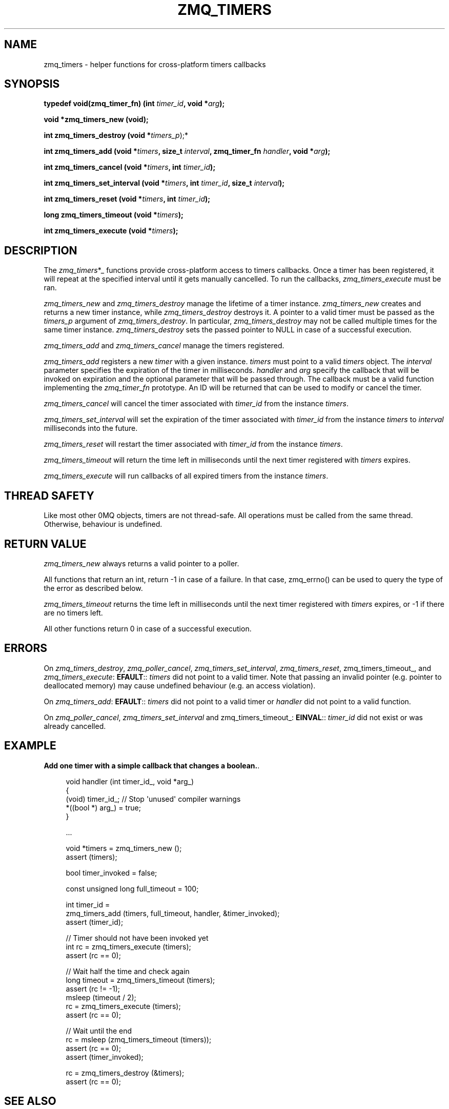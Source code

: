 '\" t
.\"     Title: zmq_timers
.\"    Author: [see the "AUTHORS" section]
.\" Generator: DocBook XSL Stylesheets v1.78.1 <http://docbook.sf.net/>
.\"      Date: 07/08/2019
.\"    Manual: 0MQ Manual
.\"    Source: 0MQ 4.3.2
.\"  Language: English
.\"
.TH "ZMQ_TIMERS" "3" "07/08/2019" "0MQ 4\&.3\&.2" "0MQ Manual"
.\" -----------------------------------------------------------------
.\" * Define some portability stuff
.\" -----------------------------------------------------------------
.\" ~~~~~~~~~~~~~~~~~~~~~~~~~~~~~~~~~~~~~~~~~~~~~~~~~~~~~~~~~~~~~~~~~
.\" http://bugs.debian.org/507673
.\" http://lists.gnu.org/archive/html/groff/2009-02/msg00013.html
.\" ~~~~~~~~~~~~~~~~~~~~~~~~~~~~~~~~~~~~~~~~~~~~~~~~~~~~~~~~~~~~~~~~~
.ie \n(.g .ds Aq \(aq
.el       .ds Aq '
.\" -----------------------------------------------------------------
.\" * set default formatting
.\" -----------------------------------------------------------------
.\" disable hyphenation
.nh
.\" disable justification (adjust text to left margin only)
.ad l
.\" -----------------------------------------------------------------
.\" * MAIN CONTENT STARTS HERE *
.\" -----------------------------------------------------------------
.SH "NAME"
zmq_timers \- helper functions for cross\-platform timers callbacks
.SH "SYNOPSIS"
.sp
\fBtypedef void(zmq_timer_fn) (int \fR\fB\fItimer_id\fR\fR\fB, void *\fR\fB\fIarg\fR\fR\fB);\fR
.sp
\fBvoid *zmq_timers_new (void);\fR
.sp
\fBint zmq_timers_destroy (void *\fR\fItimers_p\fR);*
.sp
\fBint zmq_timers_add (void *\fR\fB\fItimers\fR\fR\fB, size_t \fR\fB\fIinterval\fR\fR\fB, zmq_timer_fn \fR\fB\fIhandler\fR\fR\fB, void *\fR\fB\fIarg\fR\fR\fB);\fR
.sp
\fBint zmq_timers_cancel (void *\fR\fB\fItimers\fR\fR\fB, int \fR\fB\fItimer_id\fR\fR\fB);\fR
.sp
\fBint zmq_timers_set_interval (void *\fR\fB\fItimers\fR\fR\fB, int \fR\fB\fItimer_id\fR\fR\fB, size_t \fR\fB\fIinterval\fR\fR\fB);\fR
.sp
\fBint zmq_timers_reset (void *\fR\fB\fItimers\fR\fR\fB, int \fR\fB\fItimer_id\fR\fR\fB);\fR
.sp
\fBlong zmq_timers_timeout (void *\fR\fB\fItimers\fR\fR\fB);\fR
.sp
\fBint zmq_timers_execute (void *\fR\fB\fItimers\fR\fR\fB);\fR
.SH "DESCRIPTION"
.sp
The \fIzmq_timers\fR*_ functions provide cross\-platform access to timers callbacks\&. Once a timer has been registered, it will repeat at the specified interval until it gets manually cancelled\&. To run the callbacks, \fIzmq_timers_execute\fR must be ran\&.
.sp
\fIzmq_timers_new\fR and \fIzmq_timers_destroy\fR manage the lifetime of a timer instance\&. \fIzmq_timers_new\fR creates and returns a new timer instance, while \fIzmq_timers_destroy\fR destroys it\&. A pointer to a valid timer must be passed as the \fItimers_p\fR argument of \fIzmq_timers_destroy\fR\&. In particular, \fIzmq_timers_destroy\fR may not be called multiple times for the same timer instance\&. \fIzmq_timers_destroy\fR sets the passed pointer to NULL in case of a successful execution\&.
.sp
\fIzmq_timers_add\fR and \fIzmq_timers_cancel\fR manage the timers registered\&.
.sp
\fIzmq_timers_add\fR registers a new \fItimer\fR with a given instance\&. \fItimers\fR must point to a valid \fItimers\fR object\&. The \fIinterval\fR parameter specifies the expiration of the timer in milliseconds\&. \fIhandler\fR and \fIarg\fR specify the callback that will be invoked on expiration and the optional parameter that will be passed through\&. The callback must be a valid function implementing the \fIzmq_timer_fn\fR prototype\&. An ID will be returned that can be used to modify or cancel the timer\&.
.sp
\fIzmq_timers_cancel\fR will cancel the timer associated with \fItimer_id\fR from the instance \fItimers\fR\&.
.sp
\fIzmq_timers_set_interval\fR will set the expiration of the timer associated with \fItimer_id\fR from the instance \fItimers\fR to \fIinterval\fR milliseconds into the future\&.
.sp
\fIzmq_timers_reset\fR will restart the timer associated with \fItimer_id\fR from the instance \fItimers\fR\&.
.sp
\fIzmq_timers_timeout\fR will return the time left in milliseconds until the next timer registered with \fItimers\fR expires\&.
.sp
\fIzmq_timers_execute\fR will run callbacks of all expired timers from the instance \fItimers\fR\&.
.SH "THREAD SAFETY"
.sp
Like most other 0MQ objects, timers are not thread\-safe\&. All operations must be called from the same thread\&. Otherwise, behaviour is undefined\&.
.SH "RETURN VALUE"
.sp
\fIzmq_timers_new\fR always returns a valid pointer to a poller\&.
.sp
All functions that return an int, return \-1 in case of a failure\&. In that case, zmq_errno() can be used to query the type of the error as described below\&.
.sp
\fIzmq_timers_timeout\fR returns the time left in milliseconds until the next timer registered with \fItimers\fR expires, or \-1 if there are no timers left\&.
.sp
All other functions return 0 in case of a successful execution\&.
.SH "ERRORS"
.sp
On \fIzmq_timers_destroy\fR, \fIzmq_poller_cancel\fR, \fIzmq_timers_set_interval\fR, \fIzmq_timers_reset\fR, zmq_timers_timeout_, and \fIzmq_timers_execute\fR: \fBEFAULT\fR:: \fItimers\fR did not point to a valid timer\&. Note that passing an invalid pointer (e\&.g\&. pointer to deallocated memory) may cause undefined behaviour (e\&.g\&. an access violation)\&.
.sp
On \fIzmq_timers_add\fR: \fBEFAULT\fR:: \fItimers\fR did not point to a valid timer or \fIhandler\fR did not point to a valid function\&.
.sp
On \fIzmq_poller_cancel\fR, \fIzmq_timers_set_interval\fR and zmq_timers_timeout_: \fBEINVAL\fR:: \fItimer_id\fR did not exist or was already cancelled\&.
.SH "EXAMPLE"
.PP
\fBAdd one timer with a simple callback that changes a boolean.\fR. 
.sp
.if n \{\
.RS 4
.\}
.nf
    void handler (int timer_id_, void *arg_)
    {
        (void) timer_id_; //  Stop \*(Aqunused\*(Aq compiler warnings
        *((bool *) arg_) = true;
    }

    \&.\&.\&.

    void *timers = zmq_timers_new ();
    assert (timers);

    bool timer_invoked = false;

    const unsigned long full_timeout = 100;

    int timer_id =
      zmq_timers_add (timers, full_timeout, handler, &timer_invoked);
    assert (timer_id);

    //  Timer should not have been invoked yet
    int rc = zmq_timers_execute (timers);
    assert (rc == 0);

    //  Wait half the time and check again
    long timeout = zmq_timers_timeout (timers);
    assert (rc != \-1);
    msleep (timeout / 2);
    rc = zmq_timers_execute (timers);
    assert (rc == 0);

    // Wait until the end
    rc = msleep (zmq_timers_timeout (timers));
    assert (rc == 0);
    assert (timer_invoked);

    rc = zmq_timers_destroy (&timers);
    assert (rc == 0);
.fi
.if n \{\
.RE
.\}
.sp
.SH "SEE ALSO"
.sp
\fBzmq\fR(7)
.SH "AUTHORS"
.sp
This page was written by the 0MQ community\&. To make a change please read the 0MQ Contribution Policy at \m[blue]\fBhttp://www\&.zeromq\&.org/docs:contributing\fR\m[]\&.
